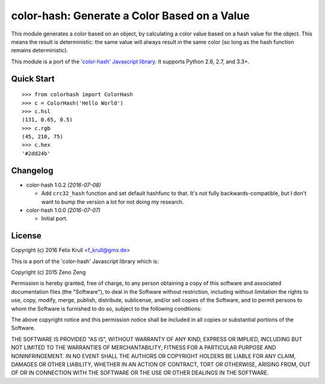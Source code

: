 ===============================================
color-hash: Generate a Color Based on a Value
===============================================

This module generates a color based on an object, by calculating a color value
based on a hash value for the object. This means the result is deterministic:
the same value will always result in the same color (so long as the hash
function remains deterministic).

This module is a port of the `'color-hash' Javascript library`_. It supports
Python 2.6, 2.7, and 3.3+.

.. _'color-hash' Javascript library: https://github.com/zenozeng/color-hash


Quick Start
===========

::

    >>> from colorhash import ColorHash
    >>> c = ColorHash('Hello World')
    >>> c.hsl
    (131, 0.65, 0.5)
    >>> c.rgb
    (45, 210, 75)
    >>> c.hex
    '#2dd24b'


Changelog
=========

* color-hash 1.0.2 *(2016-07-08)*

  - Add ``crc32_hash`` function and set default hashfunc to that. It's not
    fully backwards-compatible, but I don't want to bump the version a lot for
    not doing my research.

* color-hash 1.0.0 *(2016-07-07)*

  - Initial port.


License
=======

Copyright (c) 2016 Felix Krull <f_krull@gmx.de>

This is a port of the 'color-hash' Javascript library which is:

Copyright (c) 2015 Zeno Zeng

Permission is hereby granted, free of charge, to any person obtaining a copy of
this software and associated documentation files (the "Software"), to deal in
the Software without restriction, including without limitation the rights to
use, copy, modify, merge, publish, distribute, sublicense, and/or sell copies of
the Software, and to permit persons to whom the Software is furnished to do so,
subject to the following conditions:

The above copyright notice and this permission notice shall be included in all
copies or substantial portions of the Software.

THE SOFTWARE IS PROVIDED "AS IS", WITHOUT WARRANTY OF ANY KIND, EXPRESS OR
IMPLIED, INCLUDING BUT NOT LIMITED TO THE WARRANTIES OF MERCHANTABILITY, FITNESS
FOR A PARTICULAR PURPOSE AND NONINFRINGEMENT. IN NO EVENT SHALL THE AUTHORS OR
COPYRIGHT HOLDERS BE LIABLE FOR ANY CLAIM, DAMAGES OR OTHER LIABILITY, WHETHER
IN AN ACTION OF CONTRACT, TORT OR OTHERWISE, ARISING FROM, OUT OF OR IN
CONNECTION WITH THE SOFTWARE OR THE USE OR OTHER DEALINGS IN THE SOFTWARE.